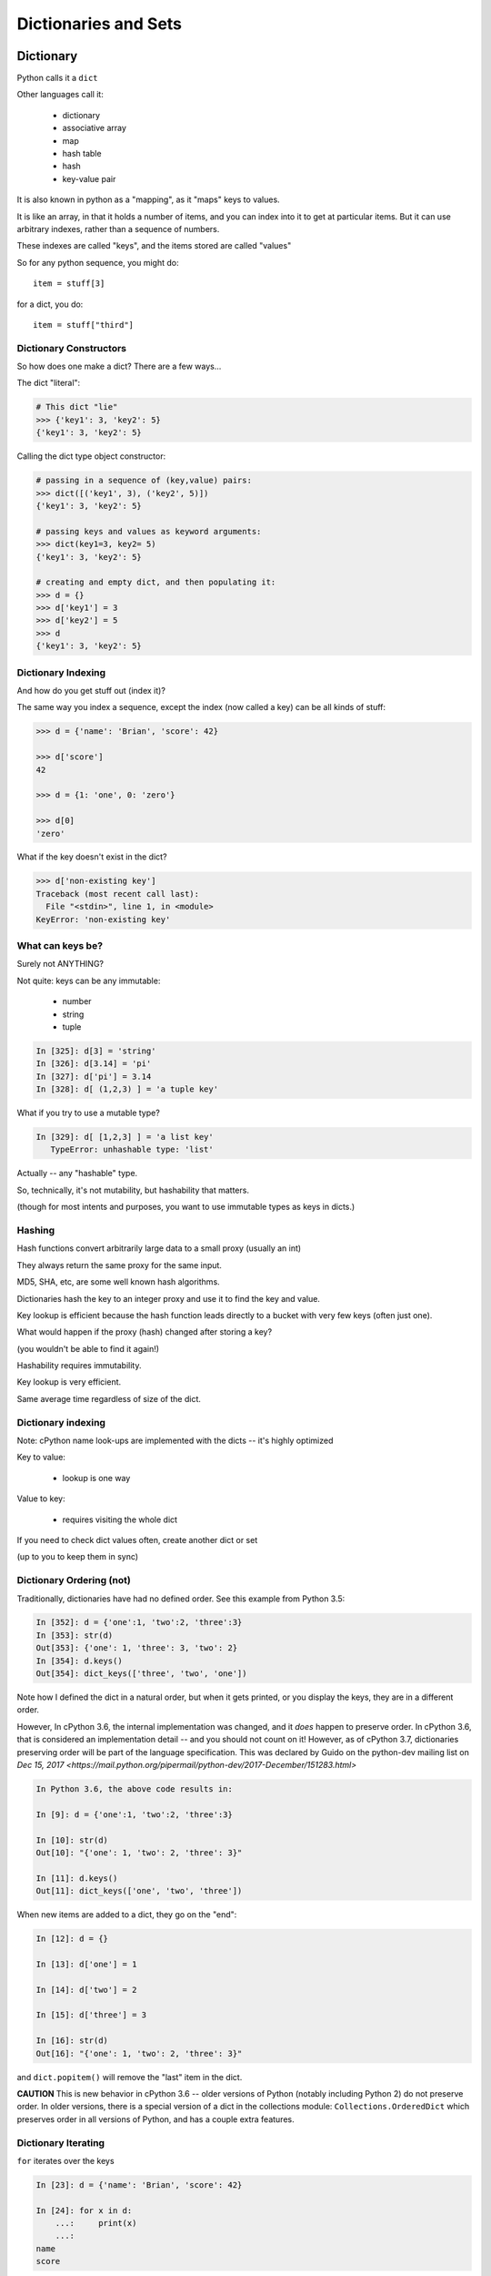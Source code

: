 .. _dicts_and_sets:

#####################
Dictionaries and Sets
#####################

Dictionary
==========

Python calls it a ``dict``

Other languages call it:

  * dictionary
  * associative array
  * map
  * hash table
  * hash
  * key-value pair

It is also known in python as a "mapping", as it "maps" keys to values.

It is like an array, in that it holds a number of items, and you can index into it to get at particular items. But it can use arbitrary indexes, rather than a sequence of numbers.

These indexes are called "keys", and the items stored are called "values"

So for any python sequence, you might do::

  item = stuff[3]

for a dict, you do::

  item = stuff["third"]

Dictionary Constructors
-----------------------

So how does one make a dict? There are a few ways...

The dict "literal":

.. code-block:: python

    # This dict "lie"
    >>> {'key1': 3, 'key2': 5}
    {'key1': 3, 'key2': 5}

Calling the dict type object constructor:

.. code-block:: python

    # passing in a sequence of (key,value) pairs:
    >>> dict([('key1', 3), ('key2', 5)])
    {'key1': 3, 'key2': 5}

    # passing keys and values as keyword arguments:
    >>> dict(key1=3, key2= 5)
    {'key1': 3, 'key2': 5}

    # creating and empty dict, and then populating it:
    >>> d = {}
    >>> d['key1'] = 3
    >>> d['key2'] = 5
    >>> d
    {'key1': 3, 'key2': 5}

Dictionary Indexing
-------------------

And how do you get stuff out (index it)?

The same way you index a sequence, except the index (now called a key) can be all kinds of stuff:

.. code-block:: python

    >>> d = {'name': 'Brian', 'score': 42}

    >>> d['score']
    42

    >>> d = {1: 'one', 0: 'zero'}

    >>> d[0]
    'zero'

What if the key doesn't exist in the dict?

.. code-block:: python

    >>> d['non-existing key']
    Traceback (most recent call last):
      File "<stdin>", line 1, in <module>
    KeyError: 'non-existing key'


What can keys be?
-----------------

Surely not ANYTHING?

Not quite: keys can be any immutable:

  * number
  * string
  * tuple

.. code-block:: ipython

    In [325]: d[3] = 'string'
    In [326]: d[3.14] = 'pi'
    In [327]: d['pi'] = 3.14
    In [328]: d[ (1,2,3) ] = 'a tuple key'

What if you try to use a mutable type?

.. code-block:: ipython

    In [329]: d[ [1,2,3] ] = 'a list key'
       TypeError: unhashable type: 'list'

Actually -- any "hashable" type.

So, technically, it's not mutability, but hashability that matters.

(though for most intents and purposes, you want to use immutable types as keys in dicts.)

Hashing
-------

Hash functions convert arbitrarily large data to a small proxy (usually an int)

They always return the same proxy for the same input.

MD5, SHA, etc, are some well known hash algorithms.

Dictionaries hash the key to an integer proxy and use it to find the key and value.

Key lookup is efficient because the hash function leads directly to a bucket with very few keys (often just one).

What would happen if the proxy (hash) changed after storing a key?

(you wouldn't be able to find it again!)

Hashability requires immutability.

Key lookup is very efficient.

Same average time regardless of size of the dict.

Dictionary indexing
-------------------

Note: cPython name look-ups are implemented with the dicts -- it's highly optimized

Key to value:

 * lookup is one way

Value to key:

 * requires visiting the whole dict

If you need to check dict values often, create another dict or set

(up to you to keep them in sync)


Dictionary Ordering (not)
-------------------------

Traditionally, dictionaries have had no defined order. See this example from Python 3.5:

.. code-block:: ipython

    In [352]: d = {'one':1, 'two':2, 'three':3}
    In [353]: str(d)
    Out[353]: {'one': 1, 'three': 3, 'two': 2}
    In [354]: d.keys()
    Out[354]: dict_keys(['three', 'two', 'one'])

Note how I defined the dict in a natural order, but when it gets printed, or you display the keys, they are in a different order.

However, In cPython 3.6, the internal implementation was changed, and it *does* happen to preserve order. In cPython 3.6, that is considered an implementation detail -- and you should not count on it! However, as of cPython 3.7, dictionaries preserving order will be part of the language specification. This was declared by Guido on the python-dev mailing list on
`Dec 15, 2017 <https://mail.python.org/pipermail/python-dev/2017-December/151283.html>`

.. code-block:: ipython

    In Python 3.6, the above code results in:

    In [9]: d = {'one':1, 'two':2, 'three':3}

    In [10]: str(d)
    Out[10]: "{'one': 1, 'two': 2, 'three': 3}"

    In [11]: d.keys()
    Out[11]: dict_keys(['one', 'two', 'three'])


When new items are added to a dict, they go on the "end":

.. code-block:: ipython

    In [12]: d = {}

    In [13]: d['one'] = 1

    In [14]: d['two'] = 2

    In [15]: d['three'] = 3

    In [16]: str(d)
    Out[16]: "{'one': 1, 'two': 2, 'three': 3}"

and ``dict.popitem()`` will remove the "last" item in the dict.

**CAUTION** This is new behavior in cPython 3.6 -- older versions of Python (notably including Python 2) do not preserve order.  In older versions, there is a special version of a dict in the collections module: ``Collections.OrderedDict`` which preserves order in all versions of Python, and has a couple extra features.


Dictionary Iterating
--------------------

``for``  iterates over the keys

.. code-block:: ipython

    In [23]: d = {'name': 'Brian', 'score': 42}

    In [24]: for x in d:
        ...:     print(x)
        ...:
    name
    score


dict keys and values
--------------------

.. code-block:: ipython

    In [25]: d = {'name': 'Brian', 'score': 42}

    In [26]: d.keys()
    Out[26]: dict_keys(['name', 'score'])

    In [27]: d.values()
    Out[27]: dict_values(['Brian', 42])

    In [28]: d.items()
    Out[28]: dict_items([('name', 'Brian'), ('score', 42)])

Notice that these are of type ``dict_keys`` and ``dict_values``. These are special types that provide iteration, printing and other features, but are tied to the underlying dict, rather than copies.

(Python2 would simply create lists of keys and values -- but then you were making a copy when you probably didn't need one)


dict keys and values
--------------------

Iterating on everything

.. code-block:: ipython

    In [26]: d = {'name': 'Brian', 'score': 42}

    In [27]: for k, v in d.items():
        print("%s: %s" % (k,v))
       ....:
    name: Brian
    score: 42


Dictionary Performance
-----------------------

  * indexing is fast and constant time: O(1)

  * ``x in s`` constant time: O(1)

  * visiting all is proportional to n: O(n)

  * inserting is constant time: O(1)

  * deleting is constant time: O(1)


 http://wiki.python.org/moin/TimeComplexity


Other dict operations:
----------------------

See them all here:

https://docs.python.org/3/library/stdtypes.html#mapping-types-dict

Is it in there?

.. code-block:: ipython

  In [5]: d
  Out[5]: {'that': 7, 'this': 5}

  In [6]: 'that' in d
  Out[6]: True

  In [7]: 'this' not in d
  Out[7]: False

Containment is on the keys.

Think of it like  "real" dictionary, where the keys are the words, and the values are the definitions.

Is the word "gullible" in the dictionary? is asking if the key is in the dict.


Getting something: (like indexing)
----------------------------------

.. code-block:: ipython

  In [9]: d.get('this')
  Out[9]: 5

But you can specify a default

.. code-block:: ipython

  In [11]: d.get('something', 'a default')
  Out[11]: 'a default'

Never raises an Exception (default default is None)


iterating
---------

.. code-block:: ipython

  In [13]: for item in d:
     ....:     print(item)
     ....:
  this
  that

Which is equivalent to, but faster than:

.. code-block:: ipython

  In [15]: for key in d.keys():
      print(key)
     ....:
  this
  that

But to get values, must specify you want values:

.. code-block:: ipython

  In [16]: for val in d.values():
      print(val)
     ....:
  5
  7


``pop()``
---------

"Popping": getting the value while removing it.

Pop out a particular key:

.. code-block:: ipython

  In [19]: d.pop('this')
  Out[19]: 5

  In [20]: d
  Out[20]: {'that': 7}

pop out an arbitrary key, value pair

.. code-block:: ipython

  In [23]: d.popitem()
  Out[23]: ('that', 7)

  In [24]: d
  Out[24]: {}

This one is handy:

``setdefault(key[, default])``

gets the value if it's there, sets it if it's not

.. code-block:: ipython

  In [4]: d = {}

  In [5]: d.setdefault('something', 'a value')
  Out[5]: 'a value'

  In [6]: d
  Out[6]: {'something': 'a value'}

The next time you call it, it gets the already set value:

.. code-block:: ipython

  In [7]: d.setdefault('something', 'a different value')
  Out[7]: 'a value'


Assignment is a link to the original dict, just like lists or anything else.

And dicts are mutable -- so be careful!

.. code-block:: ipython

  In [47]: d
  Out[47]: {'something': 'a value'}

  In [48]: item_view = d

  In [49]: d['something else'] = 'another value'

  In [50]: item_view
  Out[50]: {'something': 'a value', 'something else': 'another value'}


If you want a copy, use the explicit copy method to get a copy

.. code-block:: ipython

  In [51] item_copy = d.copy()

  In [52]: d['another thing'] = 'different value'

  In [53]: d
  Out[53]:
  {'another thing': 'different value',
   'something': 'a value',
   'something else': 'another value'}

   In [54]: item_copy
   Out[54]: {'something': 'a value', 'something else': 'another value'}


Sets
====

``set``  is an unordered collection of distinct values

Essentially a dict with only keys

Set Constructors

.. code-block:: ipython

    >>> set()
    set()

    >>> set([1, 2, 3])
    {1, 2, 3}

    >>> {1, 2, 3}
    {1, 2, 3}

    >>> s = set()

    >>> s.update([1, 2, 3])
    >>> s
    {1, 2, 3}


Set Properties
---------------

``Set``  members must be hashable

Like dictionary keys -- and for same reason (efficient lookup)

No indexing (unordered)

.. code-block:: ipython

    >>> s[1]
    Traceback (most recent call last):
      File "<stdin>", line 1, in <module>
    TypeError: 'set' object does not support indexing


Set Methods
-----------

.. code-block:: ipython

    >> s = set([1])
    >>> s.pop() # an arbitrary member
    1
    >>> s.pop()
    Traceback (most recent call last):
      File "<stdin>", line 1, in <module>
    KeyError: 'pop from an empty set'
    >>> s = set([1, 2, 3])
    >>> s.remove(2)
    >>> s.remove(2)
    Traceback (most recent call last):
      File "<stdin>", line 1, in <module>
    KeyError: 2

.. nextslide::

All the "set" operations from math class...

.. code-block:: python

    s.isdisjoint(other)

    s.issubset(other)

    s.union(other, ...)

    s.intersection(other, ...)

    s.difference(other, ...)

    s.symmetric_difference( other, ...)

Frozen Set
----------

Another kind of set: ``frozenset``

immutable -- for use as a key in a dict
(or another set...)

.. code-block:: python

    >>> fs = frozenset((3,8,5))
    >>> fs.add(9)
    Traceback (most recent call last):
      File "<stdin>", line 1, in <module>
    AttributeError: 'frozenset' object has no attribute 'add'

A few added notes:
==================

The count() method
------------------

All Python sequences (including strings) have a ``count()`` method:

.. code-block:: ipython

    In [1]: s = "This is an arbitrary string"

    In [2]: s.count('t')
    Out[2]: 2

What if you want a case-insensitive count?

.. code-block:: ipython

    In [3]: s.lower().count('t')
    Out[3]: 3

set.update()
------------

If you want to add a bunch of stuff to a set, you can use update:

.. code-block:: ipython

    In [1]: s = set()

In [2]: s.update
Out[2]: <function set.update>

In [3]: s.update(['this', 'that'])

In [4]: s
Out[4]: {'that', 'this'}

In [5]: s.update(['this', 'thatthing'])

In [6]: s
Out[6]: {'that', 'thatthing', 'this'}

**NOTE:** It's VERY often the case that when you find yourself writing a trivial loop -- there is a way to do it with a built in method!



Sorting stuff in dictionaries:
-------------------------------

dicts aren't sorted, so what if you want to do something in a sorted way?

The "standard" way:

.. code-block:: python

  for key in sorted(d.keys()):
      ...

Another option:

.. code-block:: python

    collections.OrderedDict

Also other nifty stuff in the ``collections`` module:

https://docs.python.org/3.6/library/collections.html

**NOTE:** In Python 3.6, dicts were optimized in a way that happens to preserver order. But this is considered an implementation detail. Do not count on it! If you want order preserved, use OrderedDict.

